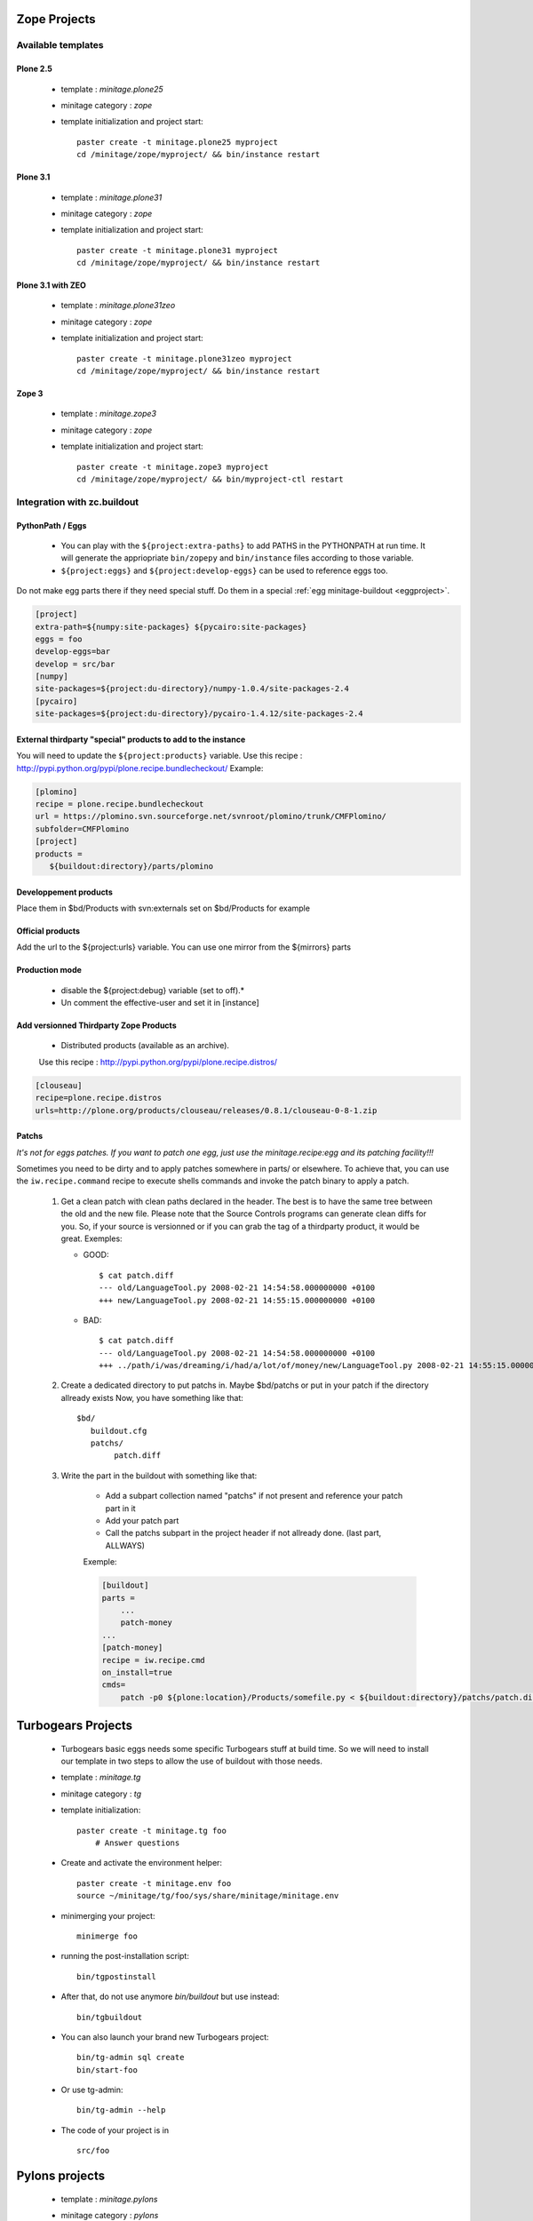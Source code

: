 .. _minitagezope:

Zope Projects
***************

Available templates
===================

.. _minitageplone25:

Plone 2.5
----------
    - template : `minitage.plone25`
    - minitage category : `zope`
    - template initialization and project start::

         paster create -t minitage.plone25 myproject
         cd /minitage/zope/myproject/ && bin/instance restart

.. _minitageplone31:

Plone 3.1
----------
    - template : `minitage.plone31`
    - minitage category : `zope`
    - template initialization and project start::

         paster create -t minitage.plone31 myproject
         cd /minitage/zope/myproject/ && bin/instance restart

.. _minitageplone31zeo:

Plone 3.1 with ZEO
-------------------
    - template : `minitage.plone31zeo`
    - minitage category : `zope`
    - template initialization and project start::

         paster create -t minitage.plone31zeo myproject
         cd /minitage/zope/myproject/ && bin/instance restart

.. _minitagezope3:

Zope 3
-------
    - template : `minitage.zope3`
    - minitage category : `zope`
    - template initialization and project start::

         paster create -t minitage.zope3 myproject
         cd /minitage/zope/myproject/ && bin/myproject-ctl restart

Integration with zc.buildout
==============================

PythonPath / Eggs
------------------
    - You can play with the ``${project:extra-paths}``  to add PATHS in the PYTHONPATH at run time.
      It will generate the appriopriate ``bin/zopepy`` and ``bin/instance`` files according to those variable.
    - ``${project:eggs}`` and ``${project:develop-eggs}`` can be used to reference eggs too.

Do not make egg parts there if they need special stuff. Do them in a special :ref:`egg minitage-buildout <eggproject>`.

.. sourcecode:: ini

    [project]
    extra-path=${numpy:site-packages} ${pycairo:site-packages}
    eggs = foo
    develop-eggs=bar
    develop = src/bar
    [numpy]
    site-packages=${project:du-directory}/numpy-1.0.4/site-packages-2.4
    [pycairo]
    site-packages=${project:du-directory}/pycairo-1.4.12/site-packages-2.4


External thirdparty "special" products to add to the instance
-------------------------------------------------------------

You will need to update the ``${project:products}`` variable.
Use this recipe : http://pypi.python.org/pypi/plone.recipe.bundlecheckout/
Example:

.. sourcecode:: ini

    [plomino]
    recipe = plone.recipe.bundlecheckout
    url = https://plomino.svn.sourceforge.net/svnroot/plomino/trunk/CMFPlomino/
    subfolder=CMFPlomino
    [project]
    products =
       ${buildout:directory}/parts/plomino

Developpement products
----------------------

Place them in $bd/Products with svn:externals set on $bd/Products for example

Official products
-----------------

Add the url to the ${project:urls} variable. You can use one mirror from the ${mirrors} parts

Production mode
---------------

    * disable the ${project:debug} variable (set to off).*
    * Un comment the effective-user and set it in [instance]


Add versionned Thirdparty Zope Products
---------------------------------------

    * Distributed products (available as an archive).

    Use this recipe : http://pypi.python.org/pypi/plone.recipe.distros/

.. sourcecode:: ini

   [clouseau]
   recipe=plone.recipe.distros
   urls=http://plone.org/products/clouseau/releases/0.8.1/clouseau-0-8-1.zip

Patchs
------

*It's not for eggs patches. If you want to patch one egg, just use the minitage.recipe:egg and its patching facility!!!*

Sometimes you need to be dirty and to apply patches somewhere in parts/ or elsewhere.
To achieve that, you can use the ``iw.recipe.command`` recipe to execute shells commands and invoke the patch binary to apply a patch.

    #. Get a clean patch with clean paths declared in the header. The best is to have the same tree between the old and the new file.
       Please note that the Source Controls programs can generate clean diffs  for you. So, if your source is versionned or if you can grab
       the tag of a thirdparty product, it would be great.
       Exemples:

       * GOOD::

           $ cat patch.diff
           --- old/LanguageTool.py 2008-02-21 14:54:58.000000000 +0100
           +++ new/LanguageTool.py 2008-02-21 14:55:15.000000000 +0100

       * BAD::

           $ cat patch.diff
           --- old/LanguageTool.py 2008-02-21 14:54:58.000000000 +0100
           +++ ../path/i/was/dreaming/i/had/a/lot/of/money/new/LanguageTool.py 2008-02-21 14:55:15.000000000 +0

    #. Create a dedicated directory to put patchs in. Maybe $bd/patchs or put in your patch if the directory allready exists
       Now, you have something like that::

        $bd/
           buildout.cfg
           patchs/
                patch.diff


    #. Write the part in the buildout with something like that:

        * Add a subpart collection named "patchs" if not present and reference your patch part in it
        * Add your patch part
        * Call the patchs subpart in the project header if not allready done. (last part, ALLWAYS)

        Exemple:

        .. sourcecode:: ini

            [buildout]
            parts =
                ...
                patch-money
            ...
            [patch-money]
            recipe = iw.recipe.cmd
            on_install=true
            cmds=
                patch -p0 ${plone:location}/Products/somefile.py < ${buildout:directory}/patchs/patch.diff


.. _minitagetg:

Turbogears Projects
********************

    - Turbogears basic eggs needs some specific Turbogears stuff at build time.
      So we will need to install our template in two steps to allow the use of buildout with those needs.
    - template : `minitage.tg`
    - minitage category : `tg`
    - template initialization::

        paster create -t minitage.tg foo
            # Answer questions


    - Create and activate the environment helper::

        paster create -t minitage.env foo
        source ~/minitage/tg/foo/sys/share/minitage/minitage.env

    - minimerging your project::

        minimerge foo

    - running the post-installation script::

        bin/tgpostinstall

    - After that, do not use anymore `bin/buildout` but use instead::

        bin/tgbuildout

    -  You can also launch your brand new Turbogears project::

        bin/tg-admin sql create
        bin/start-foo


    - Or use tg-admin::

        bin/tg-admin --help


    - The code of your project is in ::

        src/foo

.. _minitagepylons:

Pylons projects
*****************

   - template : `minitage.pylons`
   - minitage category : `pylons`
   - template initialization::

         paster create -t minitage.pylons myproject

    - It will generate an egg in develop mode into::

        $mt/pylons/myproject/src/myproject

    - Under the hood, it just uses **paster create -t pylons**. This comes from
      Pylons itself.
    - to start your project::

        mt/pylons/myproject/bin/paster serve mt/pylons/myproject/src/myproject/development.ini

   - Dont forget to keep the egg into version control.

.. _minitagedjango:

django projects
****************

   - templates :

    - `minitage.django`  : A django project

   - minitage category : `django`
   - template initialization::

         paster create -t minitage.django myproject

   - Django work out of the box after a checkout, so the buildout will be very simple.

    - We just need a recipe that knows how to checkout
    - And we will use recipes to generate scripts and interpreters with good python path
    - So read the generated buildout.cfg, it does all that stuff.

    The project will look like::

       app/ the code
       templates/ : django templates
       media/ : js, image and static stuff
       share/ : misc, doc and etc.


